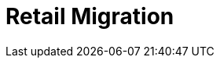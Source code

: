 [[retail-migration-intro]]
= Retail Migration

ifeval::[{suma-content} == true]
This section provides instructions for migrating {slepos} 11, {productname} {smr} 3.1, or {productname} {smr} 3.2 to {productname} {smr} 4.1.
endif::[]

ifeval::[{uyuni-content} == true]
For migrating {productname} {smr} to the latest version, see the {productname} upgrade instructions.
endif::[]
